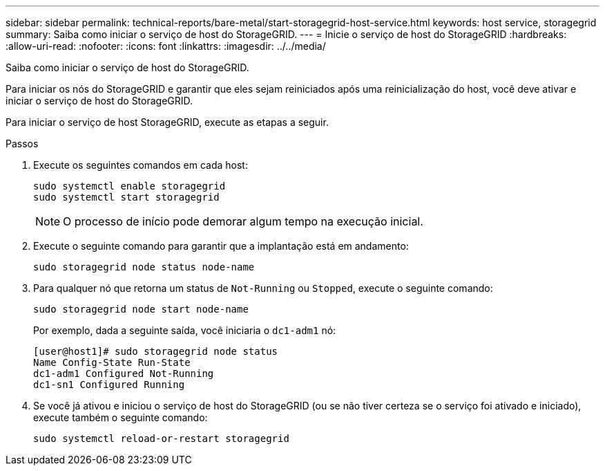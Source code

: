 ---
sidebar: sidebar 
permalink: technical-reports/bare-metal/start-storagegrid-host-service.html 
keywords: host service, storagegrid 
summary: Saiba como iniciar o serviço de host do StorageGRID. 
---
= Inicie o serviço de host do StorageGRID
:hardbreaks:
:allow-uri-read: 
:nofooter: 
:icons: font
:linkattrs: 
:imagesdir: ../../media/


[role="lead"]
Saiba como iniciar o serviço de host do StorageGRID.

Para iniciar os nós do StorageGRID e garantir que eles sejam reiniciados após uma reinicialização do host, você deve ativar e iniciar o serviço de host do StorageGRID.

Para iniciar o serviço de host StorageGRID, execute as etapas a seguir.

.Passos
. Execute os seguintes comandos em cada host:
+
[listing]
----
sudo systemctl enable storagegrid
sudo systemctl start storagegrid
----
+

NOTE: O processo de início pode demorar algum tempo na execução inicial.

. Execute o seguinte comando para garantir que a implantação está em andamento:
+
[listing]
----
sudo storagegrid node status node-name
----
. Para qualquer nó que retorna um status de `Not-Running` ou `Stopped`, execute o seguinte comando:
+
[listing]
----
sudo storagegrid node start node-name
----
+
Por exemplo, dada a seguinte saída, você iniciaria o `dc1-adm1` nó:

+
[listing]
----
[user@host1]# sudo storagegrid node status
Name Config-State Run-State
dc1-adm1 Configured Not-Running
dc1-sn1 Configured Running
----
. Se você já ativou e iniciou o serviço de host do StorageGRID (ou se não tiver certeza se o serviço foi ativado e iniciado), execute também o seguinte comando:
+
[listing]
----
sudo systemctl reload-or-restart storagegrid
----

